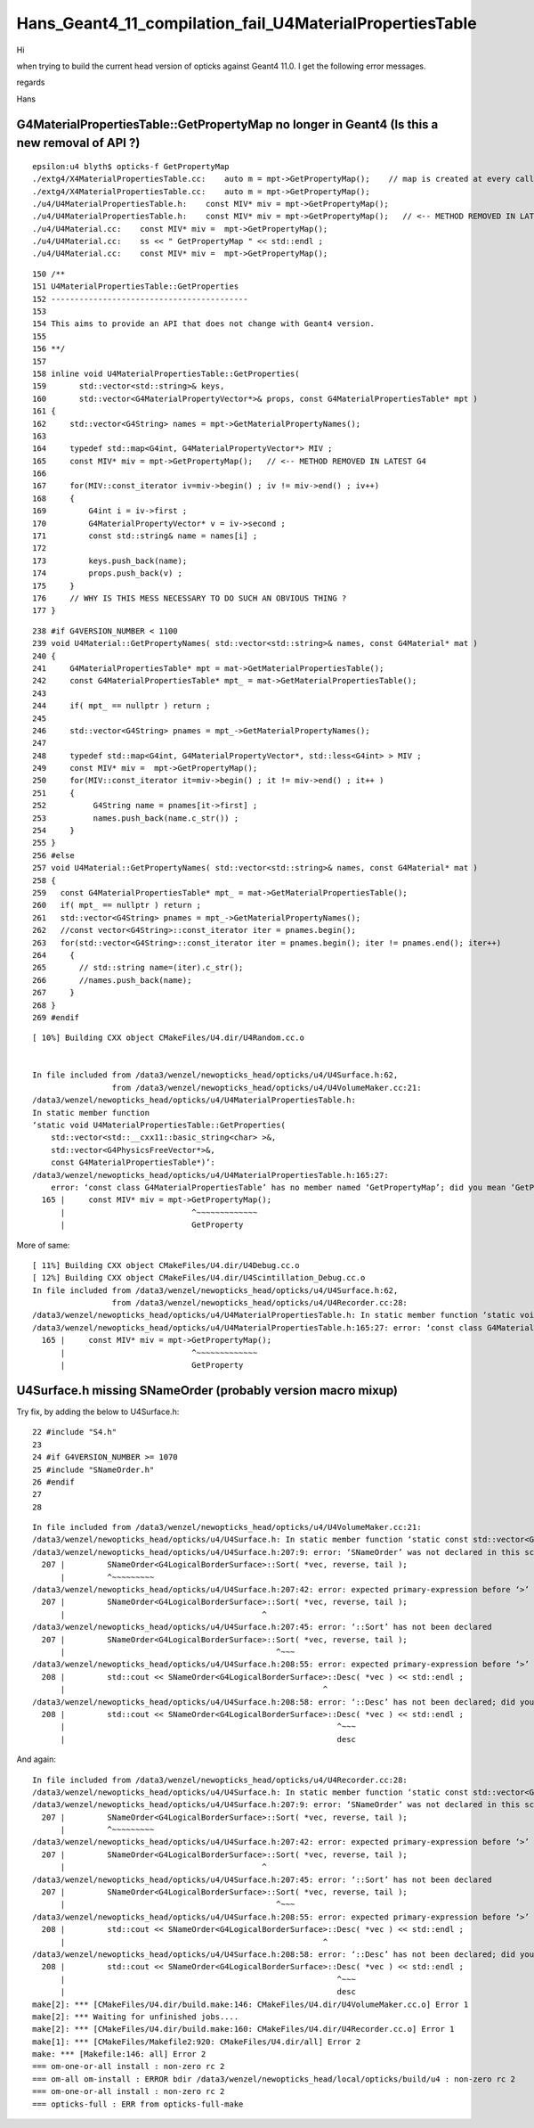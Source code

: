 Hans_Geant4_11_compilation_fail_U4MaterialPropertiesTable
=============================================================




Hi


when trying to build the current head version of opticks against Geant4 11.0. I get the following error messages. 


regards 

Hans 



G4MaterialPropertiesTable::GetPropertyMap no longer in Geant4  (Is this a new removal of API ?)
--------------------------------------------------------------------------------------------------

::

    epsilon:u4 blyth$ opticks-f GetPropertyMap
    ./extg4/X4MaterialPropertiesTable.cc:    auto m = mpt->GetPropertyMap();    // map is created at every call in 1100 
    ./extg4/X4MaterialPropertiesTable.cc:    auto m = mpt->GetPropertyMap(); 
    ./u4/U4MaterialPropertiesTable.h:    const MIV* miv = mpt->GetPropertyMap(); 
    ./u4/U4MaterialPropertiesTable.h:    const MIV* miv = mpt->GetPropertyMap();   // <-- METHOD REMOVED IN LATEST G4
    ./u4/U4Material.cc:    const MIV* miv =  mpt->GetPropertyMap(); 
    ./u4/U4Material.cc:    ss << " GetPropertyMap " << std::endl ; 
    ./u4/U4Material.cc:    const MIV* miv =  mpt->GetPropertyMap(); 




::

    150 /**
    151 U4MaterialPropertiesTable::GetProperties
    152 ------------------------------------------
    153 
    154 This aims to provide an API that does not change with Geant4 version. 
    155 
    156 **/
    157 
    158 inline void U4MaterialPropertiesTable::GetProperties(
    159       std::vector<std::string>& keys,
    160       std::vector<G4MaterialPropertyVector*>& props, const G4MaterialPropertiesTable* mpt )
    161 {
    162     std::vector<G4String> names = mpt->GetMaterialPropertyNames();
    163 
    164     typedef std::map<G4int, G4MaterialPropertyVector*> MIV ;
    165     const MIV* miv = mpt->GetPropertyMap();   // <-- METHOD REMOVED IN LATEST G4
    166 
    167     for(MIV::const_iterator iv=miv->begin() ; iv != miv->end() ; iv++)
    168     {
    169         G4int i = iv->first ;
    170         G4MaterialPropertyVector* v = iv->second ;
    171         const std::string& name = names[i] ;
    172 
    173         keys.push_back(name);
    174         props.push_back(v) ;
    175     }
    176     // WHY IS THIS MESS NECESSARY TO DO SUCH AN OBVIOUS THING ?
    177 }



::

    238 #if G4VERSION_NUMBER < 1100
    239 void U4Material::GetPropertyNames( std::vector<std::string>& names, const G4Material* mat )
    240 {
    241     G4MaterialPropertiesTable* mpt = mat->GetMaterialPropertiesTable();
    242     const G4MaterialPropertiesTable* mpt_ = mat->GetMaterialPropertiesTable();
    243 
    244     if( mpt_ == nullptr ) return ;
    245 
    246     std::vector<G4String> pnames = mpt_->GetMaterialPropertyNames();
    247 
    248     typedef std::map<G4int, G4MaterialPropertyVector*, std::less<G4int> > MIV ;
    249     const MIV* miv =  mpt->GetPropertyMap();
    250     for(MIV::const_iterator it=miv->begin() ; it != miv->end() ; it++ )
    251     {
    252          G4String name = pnames[it->first] ;
    253          names.push_back(name.c_str()) ;
    254     }
    255 }
    256 #else
    257 void U4Material::GetPropertyNames( std::vector<std::string>& names, const G4Material* mat )
    258 {
    259   const G4MaterialPropertiesTable* mpt_ = mat->GetMaterialPropertiesTable();
    260   if( mpt_ == nullptr ) return ;
    261   std::vector<G4String> pnames = mpt_->GetMaterialPropertyNames();
    262   //const vector<G4String>::const_iterator iter = pnames.begin();
    263   for(std::vector<G4String>::const_iterator iter = pnames.begin(); iter != pnames.end(); iter++)
    264     {
    265       // std::string name=(iter).c_str();
    266       //names.push_back(name);  
    267     }
    268 }
    269 #endif








::

    [ 10%] Building CXX object CMakeFiles/U4.dir/U4Random.cc.o


    In file included from /data3/wenzel/newopticks_head/opticks/u4/U4Surface.h:62,
                     from /data3/wenzel/newopticks_head/opticks/u4/U4VolumeMaker.cc:21:
    /data3/wenzel/newopticks_head/opticks/u4/U4MaterialPropertiesTable.h: 
    In static member function 
    ‘static void U4MaterialPropertiesTable::GetProperties(
        std::vector<std::__cxx11::basic_string<char> >&, 
        std::vector<G4PhysicsFreeVector*>&, 
        const G4MaterialPropertiesTable*)’:
    /data3/wenzel/newopticks_head/opticks/u4/U4MaterialPropertiesTable.h:165:27: 
        error: ‘const class G4MaterialPropertiesTable’ has no member named ‘GetPropertyMap’; did you mean ‘GetProperty’?
      165 |     const MIV* miv = mpt->GetPropertyMap();
          |                           ^~~~~~~~~~~~~~
          |                           GetProperty


More of same::

    [ 11%] Building CXX object CMakeFiles/U4.dir/U4Debug.cc.o
    [ 12%] Building CXX object CMakeFiles/U4.dir/U4Scintillation_Debug.cc.o
    In file included from /data3/wenzel/newopticks_head/opticks/u4/U4Surface.h:62,
                     from /data3/wenzel/newopticks_head/opticks/u4/U4Recorder.cc:28:
    /data3/wenzel/newopticks_head/opticks/u4/U4MaterialPropertiesTable.h: In static member function ‘static void U4MaterialPropertiesTable::GetProperties(std::vector<std::__cxx11::basic_string<char> >&, std::vector<G4PhysicsFreeVector*>&, const G4MaterialPropertiesTable*)’:
    /data3/wenzel/newopticks_head/opticks/u4/U4MaterialPropertiesTable.h:165:27: error: ‘const class G4MaterialPropertiesTable’ has no member named ‘GetPropertyMap’; did you mean ‘GetProperty’?
      165 |     const MIV* miv = mpt->GetPropertyMap();
          |                           ^~~~~~~~~~~~~~
          |                           GetProperty








U4Surface.h missing SNameOrder (probably version macro mixup)
------------------------------------------------------------------

Try fix, by adding the below to U4Surface.h::

     22 #include "S4.h"
     23 
     24 #if G4VERSION_NUMBER >= 1070
     25 #include "SNameOrder.h"
     26 #endif
     27 
     28 




::

    In file included from /data3/wenzel/newopticks_head/opticks/u4/U4VolumeMaker.cc:21:
    /data3/wenzel/newopticks_head/opticks/u4/U4Surface.h: In static member function ‘static const std::vector<G4LogicalBorderSurface*>* U4Surface::PrepareBorderSurfaceVector(const G4LogicalBorderSurfaceTable*)’:
    /data3/wenzel/newopticks_head/opticks/u4/U4Surface.h:207:9: error: ‘SNameOrder’ was not declared in this scope
      207 |         SNameOrder<G4LogicalBorderSurface>::Sort( *vec, reverse, tail );
          |         ^~~~~~~~~~
    /data3/wenzel/newopticks_head/opticks/u4/U4Surface.h:207:42: error: expected primary-expression before ‘>’ token
      207 |         SNameOrder<G4LogicalBorderSurface>::Sort( *vec, reverse, tail );
          |                                          ^
    /data3/wenzel/newopticks_head/opticks/u4/U4Surface.h:207:45: error: ‘::Sort’ has not been declared
      207 |         SNameOrder<G4LogicalBorderSurface>::Sort( *vec, reverse, tail );
          |                                             ^~~~
    /data3/wenzel/newopticks_head/opticks/u4/U4Surface.h:208:55: error: expected primary-expression before ‘>’ token
      208 |         std::cout << SNameOrder<G4LogicalBorderSurface>::Desc( *vec ) << std::endl ;
          |                                                       ^
    /data3/wenzel/newopticks_head/opticks/u4/U4Surface.h:208:58: error: ‘::Desc’ has not been declared; did you mean ‘desc’?
      208 |         std::cout << SNameOrder<G4LogicalBorderSurface>::Desc( *vec ) << std::endl ;
          |                                                          ^~~~
          |                                                          desc



And again::

    In file included from /data3/wenzel/newopticks_head/opticks/u4/U4Recorder.cc:28:
    /data3/wenzel/newopticks_head/opticks/u4/U4Surface.h: In static member function ‘static const std::vector<G4LogicalBorderSurface*>* U4Surface::PrepareBorderSurfaceVector(const G4LogicalBorderSurfaceTable*)’:
    /data3/wenzel/newopticks_head/opticks/u4/U4Surface.h:207:9: error: ‘SNameOrder’ was not declared in this scope
      207 |         SNameOrder<G4LogicalBorderSurface>::Sort( *vec, reverse, tail );
          |         ^~~~~~~~~~
    /data3/wenzel/newopticks_head/opticks/u4/U4Surface.h:207:42: error: expected primary-expression before ‘>’ token
      207 |         SNameOrder<G4LogicalBorderSurface>::Sort( *vec, reverse, tail );
          |                                          ^
    /data3/wenzel/newopticks_head/opticks/u4/U4Surface.h:207:45: error: ‘::Sort’ has not been declared
      207 |         SNameOrder<G4LogicalBorderSurface>::Sort( *vec, reverse, tail );
          |                                             ^~~~
    /data3/wenzel/newopticks_head/opticks/u4/U4Surface.h:208:55: error: expected primary-expression before ‘>’ token
      208 |         std::cout << SNameOrder<G4LogicalBorderSurface>::Desc( *vec ) << std::endl ;
          |                                                       ^
    /data3/wenzel/newopticks_head/opticks/u4/U4Surface.h:208:58: error: ‘::Desc’ has not been declared; did you mean ‘desc’?
      208 |         std::cout << SNameOrder<G4LogicalBorderSurface>::Desc( *vec ) << std::endl ;
          |                                                          ^~~~
          |                                                          desc
    make[2]: *** [CMakeFiles/U4.dir/build.make:146: CMakeFiles/U4.dir/U4VolumeMaker.cc.o] Error 1
    make[2]: *** Waiting for unfinished jobs....
    make[2]: *** [CMakeFiles/U4.dir/build.make:160: CMakeFiles/U4.dir/U4Recorder.cc.o] Error 1
    make[1]: *** [CMakeFiles/Makefile2:920: CMakeFiles/U4.dir/all] Error 2
    make: *** [Makefile:146: all] Error 2
    === om-one-or-all install : non-zero rc 2
    === om-all om-install : ERROR bdir /data3/wenzel/newopticks_head/local/opticks/build/u4 : non-zero rc 2
    === om-one-or-all install : non-zero rc 2
    === opticks-full : ERR from opticks-full-make




